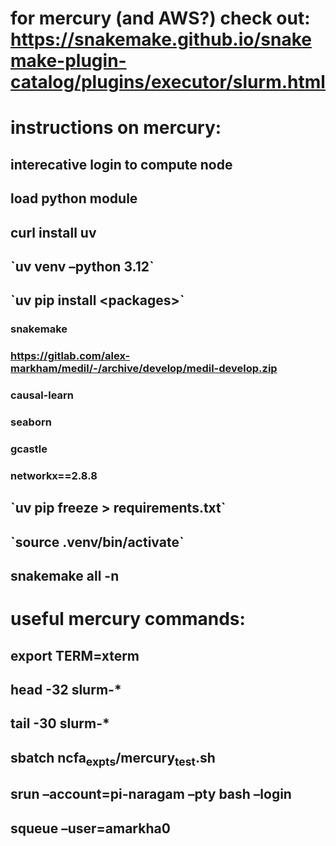 * for mercury (and AWS?) check out: https://snakemake.github.io/snakemake-plugin-catalog/plugins/executor/slurm.html
* instructions on mercury:
** interecative login to compute node
** load python module
** curl install uv
** `uv venv --python 3.12`
** `uv pip install <packages>`
*** snakemake
*** https://gitlab.com/alex-markham/medil/-/archive/develop/medil-develop.zip
*** causal-learn
*** seaborn
*** gcastle
*** networkx==2.8.8
** `uv pip freeze > requirements.txt`
** `source .venv/bin/activate`
** snakemake all -n
* useful mercury commands:
** export TERM=xterm
** head -32 slurm-*
** tail -30 slurm-*
** sbatch ncfa_expts/mercury_test.sh
** srun --account=pi-naragam --pty bash --login
** squeue --user=amarkha0
